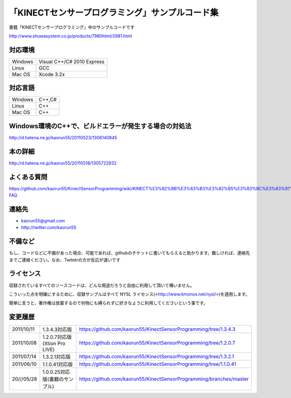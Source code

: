 「KINECTセンサープログラミング」サンプルコード集
================================================
書籍「KINECTセンサープログラミング」中のサンプルコードです

http://www.shuwasystem.co.jp/products/7980html/2981.html


対応環境
--------
======= ==========================
Windows Visual C++/C# 2010 Express
Linux   GCC
Mac OS  Xcode 3.2x
======= ==========================


対応言語
--------
======= ======
Windows C++,C#
Linux   C++
Mac OS  C++
======= ======


Windows環境のC++で、ビルドエラーが発生する場合の対処法
------------------------------------------------------
http://d.hatena.ne.jp/kaorun55/20110523/1306140845


本の詳細
--------
http://d.hatena.ne.jp/kaorun55/20110518/1305722932


よくある質問
------------
https://github.com/kaorun55/KinectSensorProgramming/wiki/KINECT%E3%82%BB%E3%83%B3%E3%82%B5%E3%83%BC%E3%83%97%E3%83%AD%E3%82%B0%E3%83%A9%E3%83%9F%E3%83%B3%E3%82%B0-FAQ


連絡先
------
- kaorun55@gmail.com
- http://twitter.com/kaorun55


不備など
--------
もし、コードなどに不備があった場合、可能であれば、githubのチケットに書いてもらえると助かります。難しければ、連絡先までご連絡ください。なお、Twitetrの方が反応が速いです


ライセンス
----------
収録されているすべてのソースコードは、どんな用途だろうと自由に利用して頂いて構いません。


こういった点を明確にするために、収録サンプルはすべて NYSL ライセンス(<http://www.kmonos.net/nysl/>)を適用します。


簡単に言うと、著作権は放棄するので何物にも縛られずに好きなように利用してくださいという事です。


変更履歴
--------
========== ============================== ===================================================================
2011/10/11 1.3.4.3対応版                  https://github.com/kaorun55/KinectSensorProgramming/tree/1.3.4.3
2011/10/08 1.2.0.7対応版(Xtion Pro LIVE)  https://github.com/kaorun55/KinectSensorProgramming/tree/1.2.0.7
2011/07/14 1.3.2.1対応版                  https://github.com/kaorun55/KinectSensorProgramming/tree/1.3.2.1
2011/06/10 1.1.0.41対応版                 https://github.com/kaorun55/KinectSensorProgramming/tree/1.1.0.41
20///05/28 1.0.0.25対応版(書籍のサンプル) https://github.com/kaorun55/KinectSensorProgramming/branches/master
========== ============================== ===================================================================